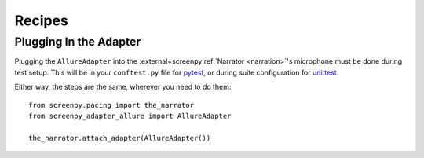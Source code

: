 =======
Recipes
=======

Plugging In the Adapter
=======================

Plugging the ``AllureAdapter``
into the :external+screenpy:ref:`Narrator <narration>`'s microphone
must be done during test setup.
This will be in your ``conftest.py`` file for `pytest <https://docs.pytest.org/>`__,
or during suite configuration for `unittest <https://docs.python.org/3/library/unittest.html>`__.

Either way,
the steps are the same,
wherever you need to do them::

    from screenpy.pacing import the_narrator
    from screenpy_adapter_allure import AllureAdapter

    the_narrator.attach_adapter(AllureAdapter())
